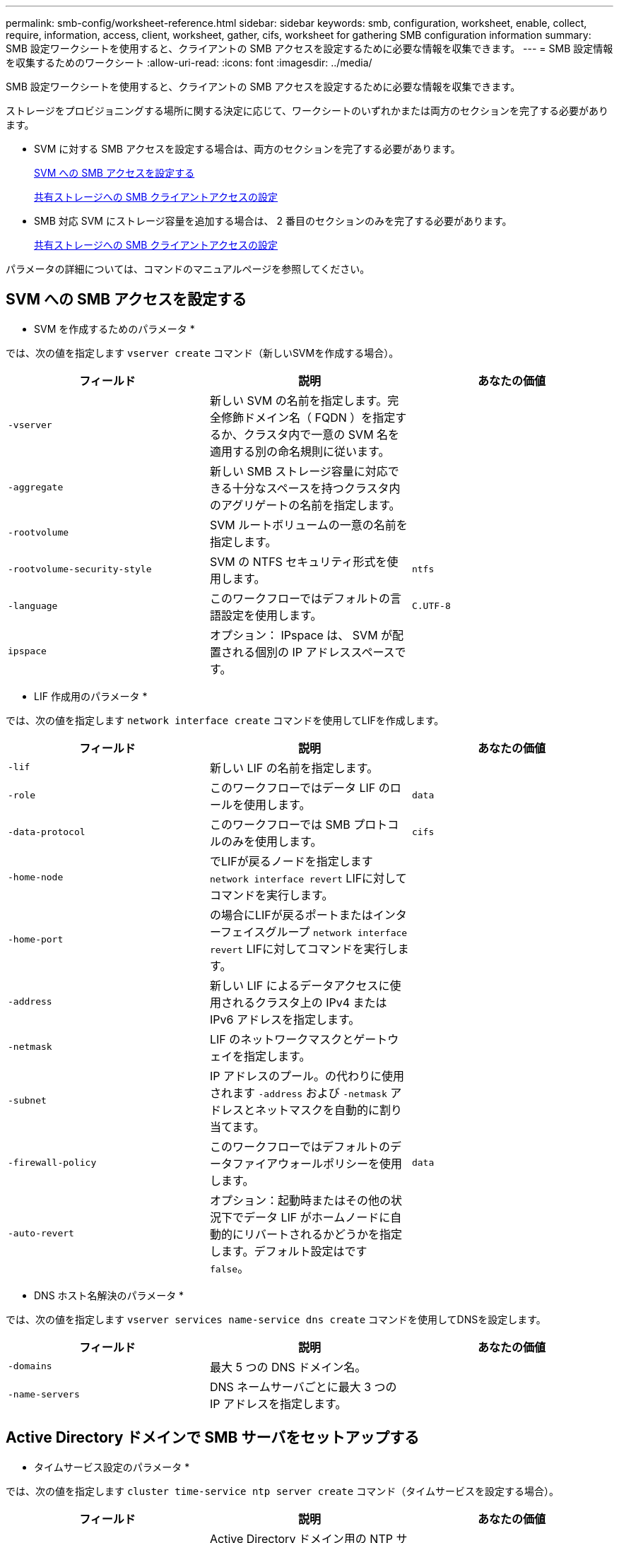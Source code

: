 ---
permalink: smb-config/worksheet-reference.html 
sidebar: sidebar 
keywords: smb, configuration, worksheet, enable, collect, require, information, access, client, worksheet, gather, cifs, worksheet for gathering SMB configuration information 
summary: SMB 設定ワークシートを使用すると、クライアントの SMB アクセスを設定するために必要な情報を収集できます。 
---
= SMB 設定情報を収集するためのワークシート
:allow-uri-read: 
:icons: font
:imagesdir: ../media/


[role="lead"]
SMB 設定ワークシートを使用すると、クライアントの SMB アクセスを設定するために必要な情報を収集できます。

ストレージをプロビジョニングする場所に関する決定に応じて、ワークシートのいずれかまたは両方のセクションを完了する必要があります。

* SVM に対する SMB アクセスを設定する場合は、両方のセクションを完了する必要があります。
+
xref:configure-access-svm-task.adoc[SVM への SMB アクセスを設定する]

+
xref:configure-client-access-shared-storage-concept.adoc[共有ストレージへの SMB クライアントアクセスの設定]

* SMB 対応 SVM にストレージ容量を追加する場合は、 2 番目のセクションのみを完了する必要があります。
+
xref:configure-client-access-shared-storage-concept.adoc[共有ストレージへの SMB クライアントアクセスの設定]



パラメータの詳細については、コマンドのマニュアルページを参照してください。



== SVM への SMB アクセスを設定する

* SVM を作成するためのパラメータ *

では、次の値を指定します `vserver create` コマンド（新しいSVMを作成する場合）。

|===
| フィールド | 説明 | あなたの価値 


 a| 
`-vserver`
 a| 
新しい SVM の名前を指定します。完全修飾ドメイン名（ FQDN ）を指定するか、クラスタ内で一意の SVM 名を適用する別の命名規則に従います。
 a| 



 a| 
`-aggregate`
 a| 
新しい SMB ストレージ容量に対応できる十分なスペースを持つクラスタ内のアグリゲートの名前を指定します。
 a| 



 a| 
`-rootvolume`
 a| 
SVM ルートボリュームの一意の名前を指定します。
 a| 



 a| 
`-rootvolume-security-style`
 a| 
SVM の NTFS セキュリティ形式を使用します。
 a| 
`ntfs`



 a| 
`-language`
 a| 
このワークフローではデフォルトの言語設定を使用します。
 a| 
`C.UTF-8`



 a| 
`ipspace`
 a| 
オプション： IPspace は、 SVM が配置される個別の IP アドレススペースです。
 a| 

|===
* LIF 作成用のパラメータ *

では、次の値を指定します `network interface create` コマンドを使用してLIFを作成します。

|===
| フィールド | 説明 | あなたの価値 


 a| 
`-lif`
 a| 
新しい LIF の名前を指定します。
 a| 



 a| 
`-role`
 a| 
このワークフローではデータ LIF のロールを使用します。
 a| 
`data`



 a| 
`-data-protocol`
 a| 
このワークフローでは SMB プロトコルのみを使用します。
 a| 
`cifs`



 a| 
`-home-node`
 a| 
でLIFが戻るノードを指定します `network interface revert` LIFに対してコマンドを実行します。
 a| 



 a| 
`-home-port`
 a| 
の場合にLIFが戻るポートまたはインターフェイスグループ `network interface revert` LIFに対してコマンドを実行します。
 a| 



 a| 
`-address`
 a| 
新しい LIF によるデータアクセスに使用されるクラスタ上の IPv4 または IPv6 アドレスを指定します。
 a| 



 a| 
`-netmask`
 a| 
LIF のネットワークマスクとゲートウェイを指定します。
 a| 



 a| 
`-subnet`
 a| 
IP アドレスのプール。の代わりに使用されます `-address` および `-netmask` アドレスとネットマスクを自動的に割り当てます。
 a| 



 a| 
`-firewall-policy`
 a| 
このワークフローではデフォルトのデータファイアウォールポリシーを使用します。
 a| 
`data`



 a| 
`-auto-revert`
 a| 
オプション：起動時またはその他の状況下でデータ LIF がホームノードに自動的にリバートされるかどうかを指定します。デフォルト設定はです `false`。
 a| 

|===
* DNS ホスト名解決のパラメータ *

では、次の値を指定します `vserver services name-service dns create` コマンドを使用してDNSを設定します。

|===
| フィールド | 説明 | あなたの価値 


 a| 
`-domains`
 a| 
最大 5 つの DNS ドメイン名。
 a| 



 a| 
`-name-servers`
 a| 
DNS ネームサーバごとに最大 3 つの IP アドレスを指定します。
 a| 

|===


== Active Directory ドメインで SMB サーバをセットアップする

* タイムサービス設定のパラメータ *

では、次の値を指定します `cluster time-service ntp server create` コマンド（タイムサービスを設定する場合）。

|===
| フィールド | 説明 | あなたの価値 


 a| 
`-server`
 a| 
Active Directory ドメイン用の NTP サーバのホスト名または IP アドレスを指定します。
 a| 

|===
* Active Directory ドメイン内に SMB サーバを作成するためのパラメータ *

では、次の値を指定します `vserver cifs create` コマンドは、新しいSMBサーバを作成し、ドメイン情報を指定するときに使用します。

|===
| フィールド | 説明 | あなたの価値 


 a| 
`-vserver`
 a| 
SMB サーバを作成する SVM の名前を指定します。
 a| 



 a| 
`-cifs-server`
 a| 
SMB サーバの名前（最大 15 文字）を指定します。
 a| 



 a| 
`-domain`
 a| 
SMB サーバに関連付ける Active Directory ドメインの完全修飾ドメイン名（ FQDN ）を指定します。
 a| 



 a| 
`-ou`
 a| 
オプション： SMB サーバに関連付ける Active Directory ドメイン内の組織単位を指定します。デフォルトでは、このパラメータは CN=Computers に設定されます。
 a| 



 a| 
`-netbios-aliases`
 a| 
オプション： NetBIOS エイリアスのリストを指定します。 NetBIOS エイリアスは、 SMB サーバ名の別名です。
 a| 



 a| 
`-comment`
 a| 
オプション：サーバのテキストコメントを指定します。Windows クライアントは、ネットワーク上のサーバを参照するとき、この SMB サーバ概要を確認できます。
 a| 

|===


== ワークグループに SMB サーバをセットアップする

* ワークグループで SMB サーバーを作成するためのパラメータ *

では、次の値を指定します `vserver cifs create` コマンドは、新しいSMBサーバを作成し、サポートされるSMBバージョンを指定するときに使用します。

|===
| フィールド | 説明 | あなたの価値 


 a| 
`-vserver`
 a| 
SMB サーバを作成する SVM の名前を指定します。
 a| 



 a| 
`-cifs-server`
 a| 
SMB サーバの名前（最大 15 文字）を指定します。
 a| 



 a| 
`-workgroup`
 a| 
ワークグループの名前（最大 15 文字）を指定します。
 a| 



 a| 
`-comment`
 a| 
オプション：サーバのテキストコメントを指定します。Windows クライアントは、ネットワーク上のサーバを参照するとき、この SMB サーバ概要を確認できます。
 a| 

|===
* ローカルユーザー作成用のパラメータ *

を使用してローカルユーザを作成する場合は、次の値を指定します `vserver cifs users-and-groups local-user create` コマンドを実行しますこれらの値は、ワークグループ内、およびオプションで AD ドメイン内の SMB サーバに必要です。

|===
| フィールド | 説明 | あなたの価値 


 a| 
`-vserver`
 a| 
ローカルユーザを作成する SVM の名前を指定します。
 a| 



 a| 
`-user-name`
 a| 
ローカルユーザの名前（最大 20 文字）を指定します。
 a| 



 a| 
`-full-name`
 a| 
オプション：ユーザのフルネームを指定します。フルネームにスペースが含まれる場合は、フルネームを 2 重引用符で囲みます。
 a| 



 a| 
`-description`
 a| 
オプション：ローカルユーザの概要。概要にスペースが含まれる場合は、パラメータを引用符で囲みます。
 a| 



 a| 
`-is-account-disabled`
 a| 
オプション：ユーザアカウントが有効か無効かを指定します。このパラメータを指定しない場合、ユーザアカウントはデフォルトで有効になります。
 a| 

|===
* ローカルグループを作成するためのパラメータ *

を使用してローカルグループを作成する場合は、次の値を指定します `vserver cifs users-and-groups local-group create` コマンドを実行しますAD ドメインおよびワークグループ内の SMB サーバの場合はオプションです。

|===
| フィールド | 説明 | あなたの価値 


 a| 
`-vserver`
 a| 
ローカルグループを作成する SVM の名前を指定します。
 a| 



 a| 
`-group-name`
 a| 
ローカルグループの名前（最大 256 文字）を指定します。
 a| 



 a| 
`-description`
 a| 
オプション：ローカルグループの概要。概要にスペースが含まれる場合は、パラメータを引用符で囲みます。
 a| 

|===


== SMB 対応 SVM へのストレージ容量の追加

* ボリュームを作成するためのパラメータ *

では、次の値を指定します `volume create` コマンドは、qtreeの代わりにボリュームを作成する場合に使用します。

|===
| フィールド | 説明 | あなたの価値 


 a| 
`-vserver`
 a| 
新しいボリュームをホストする新規または既存の SVM の名前を指定します。
 a| 



 a| 
`-volume`
 a| 
新しいボリュームに対して、一意のわかりやすい名前を指定します。
 a| 



 a| 
`-aggregate`
 a| 
新しい SMB ボリュームに対応できる十分なスペースを持つクラスタ内のアグリゲートの名前を指定します。
 a| 



 a| 
`-size`
 a| 
新しいボリュームのサイズとして任意の整数を指定します。
 a| 



 a| 
`-security-style`
 a| 
このワークフローには NTFS セキュリティ形式を使用します。
 a| 
`ntfs`



 a| 
`-junction-path`
 a| 
新しいボリュームをマウントするルート（ / ）の下の場所を指定します。
 a| 

|===
* qtree を作成するためのパラメータ *

では、次の値を指定します `volume qtree create` コマンドは、ボリュームではなくqtreeを作成する場合に使用します。

|===
| フィールド | 説明 | あなたの価値 


 a| 
`-vserver`
 a| 
qtree を含むボリュームが配置されている SVM の名前。
 a| 



 a| 
`-volume`
 a| 
新しい qtree を格納するボリュームの名前を指定します。
 a| 



 a| 
`-qtree`
 a| 
新しい qtree に対して、一意のわかりやすい名前を 64 文字以内で指定します。
 a| 



 a| 
`-qtree-path`
 a| 
qtreeパスの引数を指定します。形式はです `/vol/volume_name/qtree_name\>` ボリュームとqtreeを別 々 の引数として指定する代わりに指定できます。
 a| 

|===
* SMB 共有作成のパラメータ *

では、次の値を指定します `vserver cifs share create` コマンドを実行します

|===
| フィールド | 説明 | あなたの価値 


 a| 
`-vserver`
 a| 
SMB 共有を作成する SVM の名前を指定します。
 a| 



 a| 
`-share-name`
 a| 
作成する SMB 共有の名前（最大 256 文字）を指定します。
 a| 



 a| 
`-path`
 a| 
SMB 共有へのパスの名前（最大 256 文字）を指定します。このパスは、共有を作成する前にボリューム内に存在している必要があります。
 a| 



 a| 
`-share-properties`
 a| 
オプション：共有プロパティのリストを指定します。デフォルト設定はです `oplocks`、 `browsable`、 `changenotify`および `show-previous-versions`。
 a| 



 a| 
`-comment`
 a| 
オプション：サーバのテキストコメント（最大 256 文字）を指定します。Windows クライアントは、ネットワーク上で参照するとき、この SMB 共有概要を確認できます。
 a| 

|===
* SMB 共有アクセス制御リスト（ ACL ）を作成するためのパラメータ *

では、次の値を指定します `vserver cifs share access-control create` コマンドを実行します

|===
| フィールド | 説明 | あなたの価値 


 a| 
`-vserver`
 a| 
SMB ACL を作成する SVM の名前を指定します。
 a| 



 a| 
`-share`
 a| 
作成先の SMB 共有の名前を指定します。
 a| 



 a| 
`-user-group-type`
 a| 
共有の ACL に追加するユーザまたはグループのタイプを指定します。デフォルトのタイプはです `windows`
 a| 
`windows`



 a| 
`-user-or-group`
 a| 
共有の ACL に追加するユーザまたはグループを指定します。ユーザ名を指定する場合は、「ドメイン名」の形式でユーザのドメインを含める必要があります。
 a| 



 a| 
`-permission`
 a| 
ユーザまたはグループの権限を指定します。
 a| 
`[ No_access | Read | Change | Full_Control ]`

|===